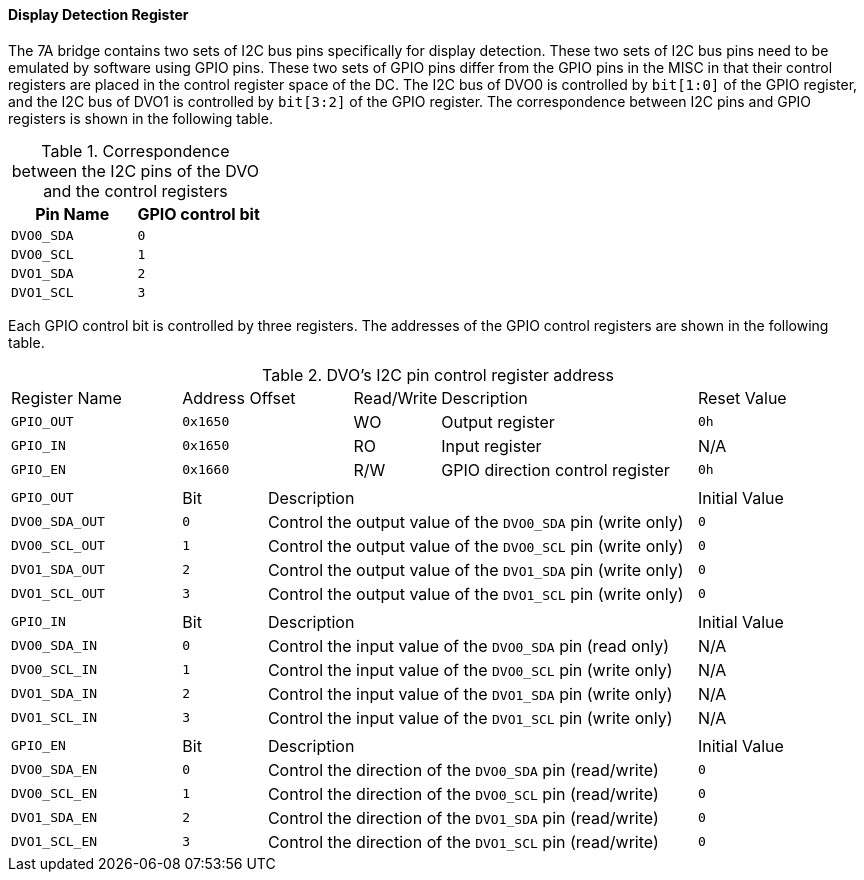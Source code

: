 [[display-detection-register]]
==== Display Detection Register

The 7A bridge contains two sets of I2C bus pins specifically for display detection.
These two sets of I2C bus pins need to be emulated by software using GPIO pins.
These two sets of GPIO pins differ from the GPIO pins in the MISC in that their control registers are placed in the control register space of the DC.
The I2C bus of DVO0 is controlled by `bit[1:0]` of the GPIO register, and the I2C bus of DVO1 is controlled by `bit[3:2]` of the GPIO register.
The correspondence between I2C pins and GPIO registers is shown in the following table.

[[correspondence-between-the-i2c-pins-of-the-dvo-and-the-control-registers]]
.Correspondence between the I2C pins of the DVO and the control registers
[%header,cols="2*1m"]
|===
^d|Pin Name
^d|GPIO control bit

|DVO0_SDA
|0

|DVO0_SCL
|1

|DVO1_SDA
|2

|DVO1_SCL
|3
|===

Each GPIO control bit is controlled by three registers.
The addresses of the GPIO control registers are shown in the following table.

[[dvo-s-i2c-pin-control-register-address]]
.DVO`'s I2C pin control register address
[cols="10*1"]
|===
2+|Register Name
2+|Address Offset
|Read/Write
3+|Description
2+|Reset Value

2+m|GPIO_OUT
2+m|0x1650
|WO
3+|Output register
2+m|0h

2+m|GPIO_IN
2+m|0x1650
|RO
3+|Input register
2+|N/A

2+m|GPIO_EN
2+m|0x1660
|R/W
3+|GPIO direction control register
2+m|0h

2+|
|
5+|
2+|

2+m|GPIO_OUT
|Bit
5+|Description
2+|Initial Value

2+m|DVO0_SDA_OUT
m|0
5+|Control the output value of the `DVO0_SDA` pin (write only)
2+m|0

2+m|DVO0_SCL_OUT
m|1
5+|Control the output value of the `DVO0_SCL` pin (write only)
2+m|0

2+m|DVO1_SDA_OUT
m|2
5+|Control the output value of the `DVO1_SDA` pin (write only)
2+m|0

2+m|DVO1_SCL_OUT
m|3
5+|Control the output value of the `DVO1_SCL` pin (write only)
2+m|0

2+|
|
5+|
2+|

2+m|GPIO_IN
|Bit
5+|Description
2+|Initial Value

2+m|DVO0_SDA_IN
m|0
5+|Control the input value of the `DVO0_SDA` pin (read only)
2+|N/A

2+m|DVO0_SCL_IN
m|1
5+|Control the input value of the `DVO0_SCL` pin (write only)
2+|N/A

2+m|DVO1_SDA_IN
m|2
5+|Control the input value of the `DVO1_SDA` pin (write only)
2+|N/A

2+m|DVO1_SCL_IN
m|3
5+|Control the input value of the `DVO1_SCL` pin (write only)
2+|N/A

2+|
|
5+|
2+|

2+m|GPIO_EN
|Bit
5+|Description
2+|Initial Value

2+m|DVO0_SDA_EN
m|0
5+|Control the direction of the `DVO0_SDA` pin (read/write)
2+m|0

2+m|DVO0_SCL_EN
m|1
5+|Control the direction of the `DVO0_SCL` pin (read/write)
2+m|0

2+m|DVO1_SDA_EN
m|2
5+|Control the direction of the `DVO1_SDA` pin (read/write)
2+m|0

2+m|DVO1_SCL_EN
m|3
5+|Control the direction of the `DVO1_SCL` pin (read/write)
2+m|0
|===
